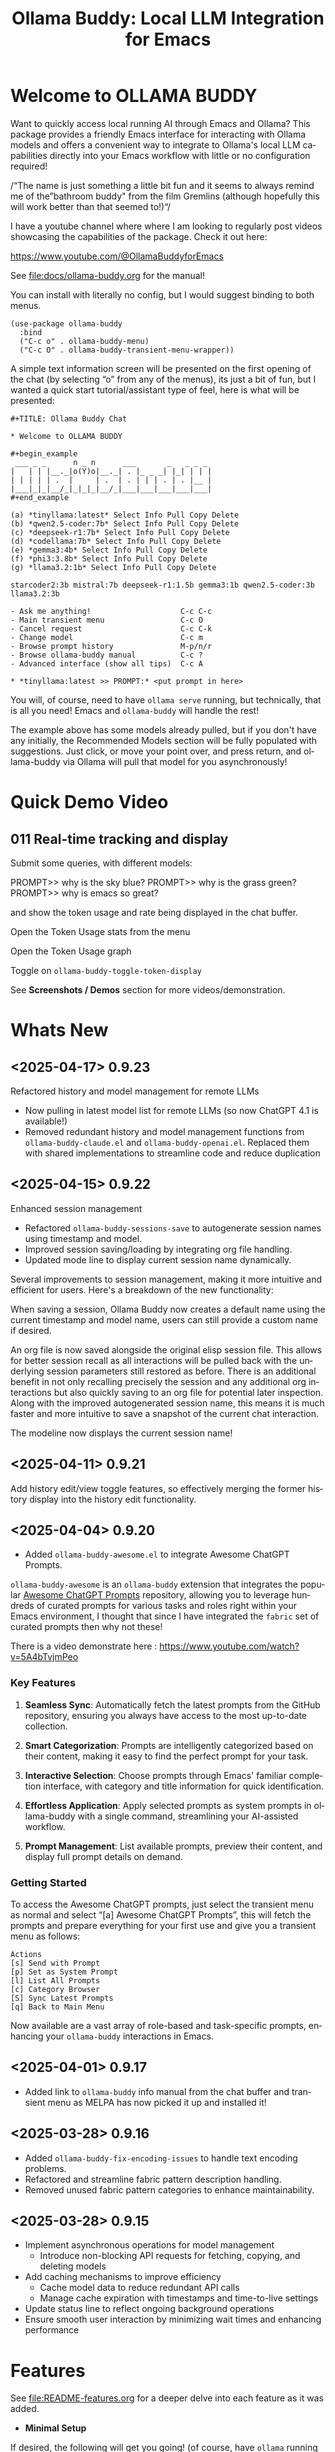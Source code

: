 #+title: Ollama Buddy: Local LLM Integration for Emacs
#+author: James Dyer
#+email: captainflasmr@gmail.com
#+language: en
#+options: ':t toc:nil author:nil email:nil num:nil title:nil
#+todo: TODO DOING | DONE
#+startup: showall

#+attr_org: :width 300px
#+attr_html: :width 50%
[[file:img/ollama-buddy-youtube-banner.jpg]]

* Welcome to OLLAMA BUDDY

Want to quickly access local running AI through Emacs and Ollama? This package provides a friendly Emacs interface for interacting with Ollama models and offers a convenient way to integrate to Ollama's local LLM capabilities directly into your Emacs workflow with little or no configuration required!

/"The name is just something a little bit fun and it seems to always remind me of the "bathroom buddy" from the film Gremlins (although hopefully this will work better than that seemed to!)"/

I have a youtube channel where where I am looking to regularly post videos showcasing the capabilities of the package. Check it out here:

https://www.youtube.com/@OllamaBuddyforEmacs

See [[file:docs/ollama-buddy.org]] for the manual!

You can install with literally no config, but I would suggest binding to both menus.

  #+begin_src elisp
   (use-package ollama-buddy
     :bind
     ("C-c o" . ollama-buddy-menu)
     ("C-c O" . ollama-buddy-transient-menu-wrapper))
  #+end_src

A simple text information screen will be presented on the first opening of the chat (by selecting "o" from any of the menus), its just a bit of fun, but I wanted a quick start tutorial/assistant type of feel, here is what will be presented:

#+begin_src
,#+TITLE: Ollama Buddy Chat

,* Welcome to OLLAMA BUDDY

,#+begin_example
 ___ _ _      n _ n      ___       _   _ _ _
|   | | |__._|o(Y)o|__._| . |_ _ _| |_| | | |
| | | | | .  |     | .  | . | | | . | . |__ |
|___|_|_|__/_|_|_|_|__/_|___|___|___|___|___|
,#+end_example

(a) *tinyllama:latest* Select Info Pull Copy Delete
(b) *qwen2.5-coder:7b* Select Info Pull Copy Delete
(c) *deepseek-r1:7b* Select Info Pull Copy Delete
(d) *codellama:7b* Select Info Pull Copy Delete
(e) *gemma3:4b* Select Info Pull Copy Delete
(f) *phi3:3.8b* Select Info Pull Copy Delete
(g) *llama3.2:1b* Select Info Pull Copy Delete

starcoder2:3b mistral:7b deepseek-r1:1.5b gemma3:1b qwen2.5-coder:3b llama3.2:3b

- Ask me anything!                    C-c C-c
- Main transient menu                 C-c O
- Cancel request                      C-c C-k
- Change model                        C-c m
- Browse prompt history               M-p/n/r
- Browse ollama-buddy manual          C-c ?
- Advanced interface (show all tips)  C-c A

,* *tinyllama:latest >> PROMPT:* <put prompt in here>
#+end_src

You will, of course, need to have =ollama serve= running, but technically, that is all you need! Emacs and =ollama-buddy= will handle the rest!

The example above has some models already pulled, but if you don't have any initially, the Recommended Models section will be fully populated with suggestions. Just click, or move your point over, and press return, and ollama-buddy via Ollama will pull that model for you asynchronously!

* Quick Demo Video

** 011 Real-time tracking and display

Submit some queries, with different models:

PROMPT>> why is the sky blue?
PROMPT>> why is the grass green?
PROMPT>> why is emacs so great?

and show the token usage and rate being displayed in the chat buffer.

Open the Token Usage stats from the menu

Open the Token Usage graph

Toggle on =ollama-buddy-toggle-token-display=

#+attr_org: :width 300px
#+attr_html: :width 100%
[[file:img/ollama-buddy-screen-recording_011.gif]]

See *Screenshots / Demos* section for more videos/demonstration.

* Whats New

** <2025-04-17> *0.9.23*

Refactored history and model management for remote LLMs

- Now pulling in latest model list for remote LLMs (so now ChatGPT 4.1 is available!)
- Removed redundant history and model management functions from =ollama-buddy-claude.el= and =ollama-buddy-openai.el=. Replaced them with shared implementations to streamline code and reduce duplication

** <2025-04-15> *0.9.22*

Enhanced session management

- Refactored =ollama-buddy-sessions-save= to autogenerate session names using timestamp and model.
- Improved session saving/loading by integrating org file handling.
- Updated mode line to display current session name dynamically.

Several improvements to session management, making it more intuitive and efficient for users. Here's a breakdown of the new functionality:

When saving a session, Ollama Buddy now creates a default name using the current timestamp and model name, users can still provide a custom name if desired.

An org file is now saved alongside the original elisp session file. This allows for better session recall as all interactions will be pulled back with the underlying session parameters still restored as before. There is an additional benefit in not only recalling precisely the session and any additional org interactions but also quickly saving to an org file for potential later inspection. Along with the improved autogenerated session name, this means it is much faster and more intuitive to save a snapshot of the current chat interaction.

The modeline now displays the current session name!

** <2025-04-11> *0.9.21*

Add history edit/view toggle features, so effectively merging the former history display into the history edit functionality.

** <2025-04-04> *0.9.20*

- Added =ollama-buddy-awesome.el= to integrate Awesome ChatGPT Prompts.

=ollama-buddy-awesome= is an =ollama-buddy= extension that integrates the popular [[https://github.com/f/awesome-chatgpt-prompts][Awesome ChatGPT Prompts]] repository, allowing you to leverage hundreds of curated prompts for various tasks and roles right within your Emacs environment, I thought that since I have integrated the =fabric= set of curated prompts then why not these!

There is a video demonstrate here : https://www.youtube.com/watch?v=5A4bTvjmPeo

*** Key Features

1. *Seamless Sync*: Automatically fetch the latest prompts from the GitHub repository, ensuring you always have access to the most up-to-date collection.

2. *Smart Categorization*: Prompts are intelligently categorized based on their content, making it easy to find the perfect prompt for your task.

3. *Interactive Selection*: Choose prompts through Emacs' familiar completion interface, with category and title information for quick identification.

4. *Effortless Application*: Apply selected prompts as system prompts in ollama-buddy with a single command, streamlining your AI-assisted workflow.

5. *Prompt Management*: List available prompts, preview their content, and display full prompt details on demand.

*** Getting Started

To access the Awesome ChatGPT prompts, just select the transient menu as normal and select "[a] Awesome ChatGPT Prompts", this will fetch the prompts and prepare everything for your first use and give you a transient menu as follows:

#+begin_example
Actions
[s] Send with Prompt
[p] Set as System Prompt
[l] List All Prompts
[c] Category Browser
[S] Sync Latest Prompts
[q] Back to Main Menu
#+end_example

Now available are a vast array of role-based and task-specific prompts, enhancing your =ollama-buddy= interactions in Emacs.

** <2025-04-01> *0.9.17*

- Added link to =ollama-buddy= info manual from the chat buffer and transient menu as MELPA has now picked it up and installed it!

** <2025-03-28> *0.9.16*

- Added =ollama-buddy-fix-encoding-issues= to handle text encoding problems.
- Refactored and streamline fabric pattern description handling.
- Removed unused fabric pattern categories to enhance maintainability.

** <2025-03-28> *0.9.15*

- Implement asynchronous operations for model management
  - Introduce non-blocking API requests for fetching, copying, and deleting models
- Add caching mechanisms to improve efficiency
  - Cache model data to reduce redundant API calls
  - Manage cache expiration with timestamps and time-to-live settings
- Update status line to reflect ongoing background operations
- Ensure smooth user interaction by minimizing wait times and enhancing performance

* Features

See [[file:README-features.org]] for a deeper delve into each feature as it was added.

- *Minimal Setup*
  
If desired, the following will get you going! (of course, have =ollama= running with some models loaded).
    
  #+begin_src elisp
   (use-package ollama-buddy
     :ensure t
     :bind
     ("C-c o" . ollama-buddy-menu)
     ("C-c O" . ollama-buddy-transient-menu-wrapper))
  #+end_src

- *Interactive Command Menu*
  
  - Quick-access menu with single-key commands (=M-x ollama-buddy-menu=)
  - Quickly define your own menu using =defcustom= with dynamic adaptable menu
  - Menu Presets easily definable in text files
  - Quickly switch between LLM models with no configuration required
  - Send text from any Emacs buffer
  - Each model is uniquely colored to enhance visual feedback
  - Switch between basic and advanced interface levels (=C-c A=)

- *Role and Session Management*

  - Create, switch, save and manage role-specific command menu configurations
  - Create, switch, save and manage sessions to provide chat/model based context
  - Prompt history/context with the ability to clear, turn on and off and save as part of a session file
  - Edit conversation history with intuitive keybindings

- *Smart Model Management*
  
  - Models can be assigned to individual menu commands
  - Intelligent model fallback
  - Real-time model availability monitoring
  - Easy model switching during sessions

- *Parameter Control*

  - Comprehensive parameter management for all Ollama API options
  - Temperature control for adjusting AI creativity
  - Command-specific parameter customization for optimized interactions
  - Visual parameter interface showing active and modified values

- *System Prompt Support*

  - Set persistent system prompts for guiding AI responses
  - Command-specific system prompts for tailored interactions
  - Visual indicators for active system prompts

- *AI Operations*
  
  - Code refactoring with context awareness
  - Automatic git commit message generation
  - Code explanation and documentation
  - Text operations (proofreading, conciseness, dictionary lookups)
  - Custom prompt support for flexibility

- *Conversation Tools*

  - Conversation history tracking and navigation
  - Real-time token usage tracking and statistics
  - Multi-model comparison (send prompts to multiple models)
  - Markdown to Org conversion for better formatting
  - Export conversations in various formats

- *Lightweight*
  
  - Single package file
  - A minified version =ollama-buddy-mini= (200 lines) is available
  - No external dependencies (curl not used)

* Transient Menu

Ollama Buddy now includes a transient-based menu system to improve usability and streamline interactions. Yes, I originally stated that I would never do it, but I think it compliments my crafted simple textual menu and the fact that I have now defaulted the main chat interface to a simple menu.

This can give the user more options for configuration, they can use the chat in advanced mode where the keybindings are presented in situ, or a more minimal basic setup where the transient menu can be activated.  For my use-package definition I current have the following set up, with the two styles of menus sitting alongside each other :

  #+begin_src elisp
  :bind
  ("C-c o" . ollama-buddy-menu)
  ("C-c O" . ollama-buddy-transient-menu)
  #+end_src

The new menu provides an organized interface for accessing the assistant’s core functions, including chat, model management, roles, and Fabric patterns. This post provides an overview of the features available in the Ollama Buddy transient menus.

Yes that's right also =fabric= patterns!, I have decided to add in auto syncing of the patterns directory in https://github.com/danielmiessler/fabric

Simply I pull the patterns directory which contain prompt guidance for a range of different topics and then push them through a completing read to set the =ollama-buddy= system prompt, so a special set of curated prompts can now be applied right in the =ollama-buddy= chat!

Anyways, here is a description of the transient menu system.

** What is the Transient Menu?

The transient menu in Ollama Buddy leverages Emacs' =transient.el= package (the same technology behind Magit's popular interface) to create a hierarchical, discoverable menu system. This approach transforms the user experience from memorizing numerous keybindings to navigating through logical groups of commands with clear descriptions.

** Accessing the Menu

The main transient menu can be accessed with the keybinding =C-c O= when in an Ollama Buddy chat buffer. You can also call it via =M-x ollama-buddy-transient-menu= from anywhere in Emacs.

** What the Menu Looks Like

When called, the main transient menu appears at the bottom of your Emacs frame, organized into logical sections with descriptive prefixes. Here's what you'll see:

#+begin_src 
|o(Y)o| Ollama Buddy
[Chat]             [Prompts]            [Model]               [Roles & Patterns]
o  Open Chat       l  Send Region       W  Manage Models      R  Switch Roles
O  Commands        s  Set System Prompt m  Switch Model       E  Create New Role
RET Send Prompt    C-s Show System      v  View Model Status  D  Open Roles Directory
h  Help/Menu       r  Reset System      i  Show Model Info    f  Fabric Patterns
k  Kill/Cancel     b  Ollama Buddy Menu M  Multishot          t  OpenAI Integration
x  Toggle Streaming

[Display Options]          [History]              [Sessions]             [Parameters]
A  Toggle Interface Level  H  Toggle History      N  New Session         P  Edit Parameter
B  Toggle Debug Mode       X  Clear History       L  Load Session        G  Display Parameters
T  Toggle Token Display    J  Edit History        S  Save Session        I  Parameter Help
u  Token Stats                                    Q  List Sessions       K  Reset Parameters
U  Token Usage Graph                              Z  Delete Session      F  Toggle Params in Header
C-o Toggle Markdown->Org                                                 p  Parameter Profiles
c  Toggle Model Colors                                                   
#+end_src

This visual layout makes it easy to discover and access the full range of Ollama Buddy's functionality. Let's explore each section in detail.

** Menu Sections Explained

*** Chat Section

This section contains the core interaction commands:

- *Open Chat (o)*: Opens the Ollama Buddy chat buffer
- *Commands (O)*: Opens a submenu with specialized commands
- *Send Prompt (RET)*: Sends the current prompt to the model
- *Help/Menu (h)*: Displays the help assistant with usage tips
- *Kill/Cancel Request (k)*: Cancels the current ongoing request
- *Toggle Streaming (x)*: Toggle streaming on and off only for ollama models

*** Prompts Section

These commands help you manage and send prompts:

- *Send Region (l)*: Sends the selected region as a prompt
- *Set System Prompt (s)*: Sets the current prompt as a system prompt
- *Show System Prompt (C-s)*: Displays the current system prompt
- *Reset System Prompt (r)*: Resets the system prompt to default
- *Ollama Buddy Menu (b)*: Opens the classic custom menu interface

*** Model Section

Commands for model management:

- *Manage Models*: Info, Pull, Copy, Delete for each model, plus Import GGUF Model and Pull any model from ollama library
- *Switch Model (m)*: Changes the active LLM
- *View Model Status (v)*: Shows status of all available models
- *Show Model Info (i)*: Displays detailed information about the current model
- *Multishot (M)*: Sends the same prompt to multiple models

*** Roles & Patterns Section

These commands help manage roles and use fabric patterns:

- *Switch Roles (R)*: Switch to a different predefined role
- *Create New Role (E)*: Create a new role interactively
- *Open Roles Directory (D)*: Open the directory containing role definitions
- *Fabric Patterns (f)*: Opens the submenu for Fabric patterns
- *OpenAI Integration (t)*: Opens menu specifically for OpenAI/ChatGPT

When you select the Fabric Patterns option, you'll see a submenu like this:

#+begin_src 
Fabric Patterns (42 available, last synced: 2025-03-18 14:30)
[Actions]             [Sync]              [Categories]          [Navigation]
s  Send with Pattern  S  Sync Latest      u  Universal Patterns q  Back to Main Menu
p  Set as System      P  Populate Cache   c  Code Patterns
l  List All Patterns  I  Initial Setup    w  Writing Patterns
v  View Pattern Details                   a  Analysis Patterns
#+end_src

*** Display Options Section

Commands to customize the display:

- *Toggle Interface Level (A)*: Switch between basic and advanced interfaces
- *Toggle Debug Mode (B)*: Enable/disable JSON debug information
- *Toggle Token Display (T)*: Show/hide token usage statistics
- *Display Token Stats (U)*: Show detailed token usage information
- *Toggle Markdown->Org (C-o)*: Enable/disable conversion to Org format
- *Toggle Model Colors (c)*: Enable/disable model-specific colors
- *Token Usage Graph (g)*: Display a visual graph of token usage

*** History Section

Commands for managing conversation history:

- *Toggle History (H)*: Enable/disable conversation history
- *Clear History (X)*: Clear the current history
- *Edit History (J)*: Edit the history in a buffer

*** Sessions Section

Commands for session management:

- *New Session (N)*: Start a new session
- *Load Session (L)*: Load a saved session
- *Save Session (S)*: Save the current session
- *List Sessions (Q)*: List all available sessions
- *Delete Session (Z)*: Delete a saved session

*** Parameters Section

Commands for managing model parameters:

- *Edit Parameter (P)*: Opens a submenu to edit specific parameters
- *Display Parameters (G)*: Show current parameter settings
- *Parameter Help (I)*: Display help information about parameters
- *Reset Parameters (K)*: Reset parameters to defaults
- *Toggle Params in Header (F)*: Show/hide parameters in header
- *Parameter Profiles (p)*: Opens the parameter profiles submenu

When you select the Edit Parameter option, you'll see a comprehensive submenu of all available parameters:

#+begin_src 
Parameters
[Generation]                [More Generation]          [Mirostat]
t  Temperature              f  Frequency Penalty       M  Mirostat Mode
k  Top K                    s  Presence Penalty        T  Mirostat Tau
p  Top P                    n  Repeat Last N           E  Mirostat Eta
m  Min P                    x  Stop Sequences
y  Typical P                l  Penalize Newline
r  Repeat Penalty

[Resource]                  [More Resource]            [Memory]
c  Num Ctx                  P  Num Predict             m  Use MMAP
b  Num Batch                S  Seed                    L  Use MLOCK
g  Num GPU                  N  NUMA                    C  Num Thread
G  Main GPU                 V  Low VRAM
K  Num Keep                 o  Vocab Only

[Profiles]                  [Actions]
d  Default Profile          D  Display All
a  Creative Profile         R  Reset All
e  Precise Profile          H  Help
A  All Profiles             F  Toggle Display in Header
                            q  Back to Main Menu
#+end_src

** Parameter Profiles

Ollama Buddy includes predefined parameter profiles that can be applied with a single command. When you select "Parameter Profiles" from the main menu, you'll see:

#+begin_src 
Parameter Profiles
Current modified parameters: temperature, top_k, top_p
[Available Profiles]
d  Default
c  Creative
p  Precise

[Actions]
q  Back to Main Menu
#+end_src

** Commands Submenu

The Commands submenu provides quick access to specialized operations:

#+begin_src 
Ollama Buddy Commands
[Code Operations]       [Language Operations]    [Pattern-based]         [Custom]
r  Refactor Code        l  Dictionary Lookup     f  Fabric Patterns      C  Custom Prompt
d  Describe Code        s  Synonym Lookup        u  Universal Patterns   m  Minibuffer Prompt
g  Git Commit Message   p  Proofread Text        c  Code Patterns

[Actions]
q  Back to Main Menu
#+end_src

** Direct Keybindings

For experienced users who prefer direct keybindings, all transient menu functions can also be accessed through keybindings with the prefix of your choice (or =C-c O= when in the chat minibuffer) followed by the key shown in the menu. For example:

- =C-c O s= - Set system prompt
- =C-c O m= - Switch model
- =C-c O P= - Open parameter menu

** Customization

The transient menu can be customized by modifying the =transient-define-prefix= definitions in the package. You can add, remove, or rearrange commands to suit your workflow.

* Screenshots / Demos

Note that all the demos are in real time.

** youtube

Also these videos will all be uploaded to a youtube channel:

https://www.youtube.com/@OllamaBuddyforEmacs

*** description

Demonstrating the Emacs package ollama-buddy, providing a convenient way to integrate Ollama's local LLM capabilities.

https://melpa.org/#/ollama-buddy
https://github.com/captainflasmr/ollama-buddy

#emacs #ollama

** 001 First Steps

- Starting with model : llama3.2:1b
- Show menu activation C-c o =ollama-buddy-menu=
- [o] Open chat buffer
- PROMPT:: why is the sky blue?
- C-c C-c to send from chat buffer
- From this demo README file, select the following text and send to chat buffer:
  What is the capital of France?

#+attr_org: :width 300px
#+attr_html: :width 100%
[[file:img/ollama-buddy-screen-recording_001.gif]]

** 002 Swap Models

- C-c m to swap to differing models from chat buffer
- Select models from the intro message
- Swap models from the transient menu
- PROMPT:: how many fingers do I have?

#+attr_org: :width 300px
#+attr_html: :width 100%
[[file:img/ollama-buddy-screen-recording_002.gif]]

** 003 From Other Buffers

the quick brown fox jumps over the lazy dog
- Select individual words for dictionary menu items
- Select whole sentence and convert to uppercase

#+attr_org: :width 300px
#+attr_html: :width 100%
[[file:img/ollama-buddy-screen-recording_003.gif]]

** 004 Coding - Writing a Hello World! program with increasingly advanced models

- PROMPT:: can you write a hello world program in Ada?
- switch models to the following and check differing output:
  - tinyllama:latest
  - qwen2.5-coder:3b
  - qwen2.5-coder:7b

#+attr_org: :width 300px
#+attr_html: :width 100%
[[file:img/ollama-buddy-screen-recording_004.gif]]

** 005 006 Roald Dahl to Buffy! using a custom menu - just for fun!

In fairy-tales, witches always wear silly black hats and black coats, and they ride on broomsticks. But this is not a fairy-tale. This is about REAL WITCHES.

Lets change roles into a Buffy preset and have some fun!

- *Cordelia burn*

#+attr_org: :width 300px
#+attr_html: :width 100%
[[file:img/ollama-buddy-screen-recording_005.gif]]

- *Giles... yawn!*

#+attr_org: :width 300px
#+attr_html: :width 100%
[[file:img/ollama-buddy-screen-recording_006.gif]]

** 007 Multishot

- PROMPT:: how many fingers do I have?
- send to multiple models, any difference in output?
- Also they are now available in the equivalent letter named registers, so lets pull those registers!

#+attr_org: :width 300px
#+attr_html: :width 100%
[[file:img/ollama-buddy-screen-recording_007.gif]]  

** 008 Role Switching

Show the changing of roles and how they affect the menu and hence the commands available.

#+attr_org: :width 300px
#+attr_html: :width 100%
[[file:img/ollama-buddy-screen-recording_008.gif]]  

** 009 Prompt History

Enter a few queries to test the system, then navigate back through your previous inputs, switch models, and resubmit to compare results.

#+attr_org: :width 300px
#+attr_html: :width 100%
[[file:img/ollama-buddy-screen-recording_009.gif]]  

** 012 Sessions/History and recall

- Ask:
What is the capital of France?
and of Italy?
- Turn off history
and of Germany?
- Turn on history
and of Germany?
- Save Session
- Restart Emacs
- Load Session
and of Sweden?

#+attr_org: :width 300px
#+attr_html: :width 100%
[[file:img/ollama-buddy-screen-recording_012.gif]]

** 015 System prompt support

Set the system message to:
You must always respond in a single sentence.
Now ask the following:
Tell me why Emacs is so great!
Tell me about black holes
clear the system message and ask again, the reponses should now be more verbose!!

#+attr_org: :width 300px
#+attr_html: :width 100%
[[file:img/ollama-buddy-screen-recording_015.gif]]

** Advanced parameter options

*** Get the same response each time using *seed*

Set the seed using edit parameters to 50
Send the same prompt and see the same response!!

* Installation

** Prerequisites

- [[https://ollama.ai/][Ollama]] installed and running locally
- Emacs 26.1 or later

** MELPA

#+begin_src emacs-lisp
   (use-package ollama-buddy
     :ensure t
     :bind
     ("C-c o" . ollama-buddy-menu)
     ("C-c O" . ollama-buddy-transient-menu-wrapper))
#+end_src

** Manual Installation

Clone this repository:

#+begin_src shell
git clone https://github.com/captainflasmr/ollama-buddy.git
#+end_src

*** init.el

With the option to add your own user keybinding for the =ollama-buddy-menu=

#+begin_src emacs-lisp
(add-to-list 'load-path "path/to/ollama-buddy")
(require 'ollama-buddy)
(global-set-key (kbd "C-c o") #'ollama-buddy-menu)
(global-set-key (kbd "C-c O") #'ollama-buddy-transient-menu-wrapper)
#+end_src

OR

#+begin_src elisp
 (use-package ollama-buddy
   :load-path "path/to/ollama-buddy"
   :bind
   ("C-c o" . ollama-buddy-menu)
   ("C-c O" . ollama-buddy-transient-menu-wrapper))
#+end_src

- Usage

1. Start your Ollama server locally with =ollama serve=
2. In Emacs, =M-x ollama-buddy-menu= or a user defined keybinding =C-c o= to open up the ollama buddy menu
3. Select [o] to open and jump to the chat buffer
4. Read the AI assistants greeting and off you go!

** Key Bindings in Chat Buffer

| Key             | Action                                  |
|-----------------+-----------------------------------------|
| C-c C-c         | Send prompt                             |
| C-c k           | Cancel request                          |
| C-c m           | Change model                            |
| C-c h           | Show help                               |
| C-c i           | Show model info                         |
| C-c U           | Show token statistics                   |
| C-c U           | Show token graph                        |
| C-c C-s         | Show system prompt                      |
| C-u C-c C-c     | Set system prompt                       |
| C-u C-u C-c C-c | Clear system prompt                     |
| M-p / M-n       | Browse prompt history                   |
| C-c n / C-c p   | Navigate between prompts                |
| C-c N           | New session                             |
| C-c L           | Load session                            |
| C-c S           | Save session                            |
| C-c Y           | List sessions                           |
| C-c W           | Delete session                          |
| C-c H           | Toggle history                          |
| C-c X           | Clear history                           |
| C-c E           | Edit history                            |
| C-c l           | Prompt to multiple models               |
| C-c P           | Edit parameters                         |
| C-c G           | Show parameters                         |
| C-c I           | Show parameter help                     |
| C-c K           | Reset parameters                        |
| C-c D           | Toggle JSON debug mode                  |
| C-c T           | Toggle token display                    |
| C-c Z           | Toggle parameters                       |
| C-c C-o         | Toggle Markdown/Org format              |
| C-c A           | Toggle interface level (basic/advanced) |

** Default Menu Items

The default menu offers the following menu items:

| Key | Action                      | Description                 |
|-----+-----------------------------+-----------------------------|
| o   | Open chat buffer            | Open chat buffer            |
| m   | Swap model                  | Swap model                  |
| v   | View model status           | View model status           |
| l   | Send region                 | Send region                 |
| R   | Switch roles                | Switch roles                |
| N   | Create new role             | Create new role             |
| D   | Open roles directory        | Open roles directory        |
| r   | Refactor code               | Refactor code               |
| g   | Git commit message          | Git commit message          |
| c   | Describe code               | Describe code               |
| d   | Dictionary Lookup           | Dictionary Lookup           |
| n   | Word synonym                | Word synonym                |
| p   | Proofread text              | Proofread text              |
| e   | Custom prompt               | Custom prompt               |
| i   | Minibuffer Prompt           | Minibuffer Prompt           |
| K   | Delete session              | Delete session              |
| q   | Quit                        | Quit                        |

* Core Features in Detail

** Chat Interface

The ollama-buddy chat buffer is powered by =org-mode=, providing enhanced readability and structure. Conversations automatically format user prompts and AI responses with org-mode headings, making them easier to navigate and utilize.

Benefits include:
- Outlining and heading navigation
- Org export capabilities
- Source code fontification

Toggle Markdown to Org conversion with =C-c C-o=.

** Interface Levels

You can choose between two interface levels depending on your preference:

- *Basic Interface*: Shows minimal commands for new users
- *Advanced Interface*: Shows all available commands and features

Set your preferred interface level:

#+begin_src elisp
(setq ollama-buddy-interface-level 'basic)  ; or 'advanced
#+end_src

By default, the menu is set to Basic. Switch between levels during your session with =C-c A=.

** Conversation History

Ollama Buddy maintains context between your interactions by:

- Tracking conversation history between prompts and responses
- Sending previous messages to Ollama for improved contextual responses
- Displaying a history counter in the status line showing conversation length
- Providing configurable history length limits to control memory usage

Control this feature with:

#+begin_src elisp
;; Enable/disable conversation history (default: t)
(setq ollama-buddy-history-enabled t)

;; Set maximum conversation pairs to remember (default: 10)
(setq ollama-buddy-max-history-length 10)

;; Show/hide the history counter in the header line (default: t)
(setq ollama-buddy-show-history-indicator t)
#+end_src

History-related commands:
- =C-c H=: Toggle history tracking on/off
- =C-c X=: Clear the current conversation history
- =C-c E=: Edit conversation history (universal argument to edit specific model)

** Parameter Management

Comprehensive parameter management gives you complete control over your Ollama model's behavior through API options:

- *All Parameters* - Set any custom option for the Ollama LLM at runtime
- *Smart Parameter Management*: Only modified parameters are sent to Ollama, preserving defaults
- *Visual Parameter Interface*: Clear display showing which parameters are active with highlighting

Access parameter management through keyboard shortcuts:
- =C-c P= - Edit a parameter
- =C-c G= - Display current parameters
- =C-c I= - Show parameter help
- =C-c K= - Reset parameters to defaults

** Command-Specific Parameters

You can define specific parameter sets for each command in the menu, enabling optimization for particular use cases:

#+begin_src elisp
;; Update properties and parameters at once
(ollama-buddy-update-command-with-params 'describe-code
 :model "codellama:latest"
 :parameters '((temperature . 0.3) (top_p . 0.8)))
#+end_src

This feature is particularly useful for:
1. *Code-related tasks*: Lower temperature for more deterministic code generation
2. *Creative writing*: Higher temperature for more varied and creative outputs
3. *Technical explanations*: Balanced settings for clear, accurate explanations
4. *Summarization tasks*: Custom parameters to control verbosity and focus

** System Prompt Support

Ollama Buddy supports system prompts, allowing you to set and manage system-level instructions for your AI interactions:

- *Set a system prompt*: Use =C-u C-c C-c= to designate any user prompt as a system prompt
- *Clear system prompt*: Use =C-u C-u C-c C-c= to clear the system prompt
- *View system prompt*: Use =C-c C-s= to display the current system prompt

System prompts remain active across user queries, providing better control over conversation context. The status bar displays an "S" indicator when a system prompt is active.

You can also define system prompts per command:

#+begin_src elisp
(ollama-buddy-update-menu-entry
 'refactor-code
 :model "qwen2.5-coder:7b"
 :system "You are an expert software engineer who improves code and only mainly using the principles exhibited by Ada")
#+end_src

** Token Usage Tracking

Real-time token tracking helps you monitor usage and performance:

- Track token counts, rates, and usage history
- Display token usage statistics (=C-c t= or menu option)
- Toggle token stats display after responses
- Real-time updates via timer

** Multi-model Comparison

With the multishot mode, you can send a prompt to multiple models in sequence and compare their responses:

- Models are assigned letters for quick selection (e.g., =(a) mistral=, =(b) gemini=)
- Use =C-c l= to initiate a multishot sequence
- Responses are stored in registers named after the assigned letters
- Status updates track progress during multishot execution

To use multishot mode:
1. =C-c l= to start a multishot session
2. Type a sequence of model letters (e.g., =abc= to use models a, b, and c)
3. The selected models process the prompt one by one
4. Responses are saved to registers for later recall

** Role-Based Presets

Roles in Ollama Buddy are essentially profiles tailored to specific tasks:

- Store custom roles in =ollama-buddy-roles-directory= (default: =~/.emacs.d/ollama-buddy-presets/=)
- Switch between roles with =M-x ollama-buddy-roles-switch-role= or menu option =R=
- Create custom roles with =M-x ollama-buddy-role-creator-create-new-role= or menu option =N=
- Open role directory with =M-x ollama-buddy-roles-open-directory= or menu option =D=

Preconfigured presets available:
- ollama-buddy--preset__buffy.el
- ollama-buddy--preset__default.el
- ollama-buddy--preset__emacs.el
- ollama-buddy--preset__developer.el
- ollama-buddy--preset__janeway.el
- ollama-buddy--preset__translator.el
- ollama-buddy--preset__writer.el

** Session Management

Session management allows you to save conversations and restore them with relevant context:

- *Save session* with =ollama-buddy-sessions-save= or =C-c S=
- *Load session* with =ollama-buddy-sessions-load= or =C-c L=
- *List sessions* with =ollama-buddy-sessions-list= or =C-c Y=
- *Delete session* with =ollama-buddy-sessions-delete= or =C-c K=
- *New session* with =ollama-buddy-sessions-new= or =C-c E=

Sessions preserve model-specific chat history to prevent context contamination across different models.

** Prompt History Support

Prompts are integrated into the Emacs history mechanism and persist across sessions:

- Use =M-p= to navigate prompt history in the chat buffer
- Use =M-p= / =M-n= within the minibuffer to insert previous prompts

* Customization

** Basic Customization

#+begin_src elisp
(use-package ollama-buddy
  :bind
  ("C-c o" . ollama-buddy-menu)
  ("C-c O" . ollama-buddy-transient-menu-wrapper)
  :custom
  ;; Set default model
  (ollama-buddy-default-model "llama3:latest")
  ;; Set interface level (basic or advanced)
  (ollama-buddy-interface-level 'advanced)
  ;; Enable model colors
  (ollama-buddy-enable-model-colors t)
  ;; Set menu columns
  (ollama-buddy-menu-columns 3))
#+end_src

** Remote Ollama Server

#+begin_src elisp
(use-package ollama-buddy
  :bind
  ("C-c o" . ollama-buddy-menu)
  ("C-c O" . ollama-buddy-transient-menu-wrapper)
  :custom
  (ollama-buddy-host "http://<remote-server>")
  (ollama-buddy-port 11400))
#+end_src

** Command-Specific Models

#+begin_src elisp
(use-package ollama-buddy
  :bind
  ("C-c o" . ollama-buddy-menu)
  ("C-c O" . ollama-buddy-transient-menu-wrapper)
  :config
  (ollama-buddy-add-model-to-menu-entry 'dictionary-lookup "tinyllama:latest")
  (ollama-buddy-add-model-to-menu-entry 'synonym "tinyllama:latest"))
#+end_src

** Command-Specific System Prompts

#+begin_src elisp
(use-package ollama-buddy
  :bind
  ("C-c o" . ollama-buddy-menu)
  ("C-c O" . ollama-buddy-transient-menu-wrapper)
  :config
  (ollama-buddy-update-menu-entry
   'refactor-code
   :model "qwen2.5-coder:7b"
   :system "You are an expert software engineer who improves code using Ada principles"))
#+end_src

** Variables

#+begin_src emacs-lisp :results table :colnames '("Custom variable" "Description") :exports results
  (let ((rows))
    (mapatoms
     (lambda (symbol)
       (when (and (string-match "^ollama-buddy-" (symbol-name symbol))
                  (not (string-match "--" (symbol-name symbol)))
                  (or (custom-variable-p symbol)
                      (boundp symbol)))
         (push `(,symbol
                 ,(car
                   (split-string
                    (or (get (indirect-variable symbol)
                             'variable-documentation)
                        (get symbol 'variable-documentation)
                        "")
                    "\n")))
               rows))))
    rows)
#+end_src

#+RESULTS:
| Custom variable                        | Description                                                                  |
|----------------------------------------+------------------------------------------------------------------------------|
| ollama-buddy-openai-show-loading       | Whether to show a loading indicator during API requests.                     |
| ollama-buddy-command-definitions       | Comprehensive command definitions for Ollama Buddy.                          |
| ollama-buddy-enable-model-colors       | Whether to show model colors.                                                |
| ollama-buddy-interface-level           | Level of interface complexity to display.                                    |
| ollama-buddy-show-params-in-header     | Whether to show modified parameters in the header line.                      |
| ollama-buddy-debug-mode                | When non-nil, show raw JSON messages in a debug buffer.                      |
| ollama-buddy-auto-save-session-name    | Name to use for auto-saved sessions.                                         |
| ollama-buddy-mode                      | Non-nil if Ollama-Buddy mode is enabled.                                     |
| ollama-buddy-sessions-directory        | Directory containing ollama-buddy session files.                             |
| ollama-buddy-menu-columns              | Number of columns to display in the Ollama Buddy menu.                       |
| ollama-buddy-fabric-pattern-categories | List of pattern categories to focus on when listing patterns.                |
| ollama-buddy-status-update-interval    | Interval in seconds to update the status line with background operations.    |
| ollama-buddy-fabric-update-on-startup  | Whether to automatically update patterns when Emacs starts.                  |
| ollama-buddy-available-models          | List of available models to pull from Ollama Hub.                            |
| ollama-buddy-claude-max-tokens         | Maximum number of tokens to generate in the response.                        |
| ollama-buddy-openai-models             | List of available OpenAI models.                                             |
| ollama-buddy-openai-marker-prefix      | Prefix to indicate that a model is from OpenAI rather than Ollama.           |
| ollama-buddy-history-enabled           | Whether to use conversation history in Ollama requests.                      |
| ollama-buddy-claude-marker-prefix      | Prefix used to identify Claude models in the model list.                     |
| ollama-buddy-roles-directory           | Directory containing ollama-buddy role preset files.                         |
| ollama-buddy-fabric-local-dir          | Local directory where Fabric patterns will be stored.                        |
| ollama-buddy-show-history-indicator    | Whether to show the history indicator in the header line.                    |
| ollama-buddy-mode-map                  | Keymap for ollama-buddy mode.                                                |
| ollama-buddy-claude-models             | List of available Claude models.                                             |
| ollama-buddy-fabric-patterns-subdir    | Subdirectory within the Fabric repo containing the patterns.                 |
| ollama-buddy-openai-api-endpoint       | Endpoint for OpenAI chat completions API.                                    |
| ollama-buddy-params-active             | Currently active values for Ollama API parameters.                           |
| ollama-buddy-openai-default-model      | Default OpenAI model to use.                                                 |
| ollama-buddy-claude-default-model      | Default Claude model to use.                                                 |
| ollama-buddy-claude-show-loading       | Whether to show a loading indicator during API requests.                     |
| ollama-buddy-params-modified           | Set of parameters that have been explicitly modified by the user.            |
| ollama-buddy-host                      | Host where Ollama server is running.                                         |
| ollama-buddy-auto-save-session         | Whether to automatically save session on exit.                               |
| ollama-buddy-streaming-enabled         | Whether to use streaming mode for responses.                                 |
| ollama-buddy-max-history-length        | Maximum number of message pairs to keep in conversation history.             |
| ollama-buddy-default-model             | Default Ollama model to use.                                                 |
| ollama-buddy-claude-temperature        | Temperature setting for Claude requests (0.0-1.0).                           |
| ollama-buddy-display-token-stats       | Whether to display token usage statistics in responses.                      |
| ollama-buddy-claude-api-endpoint       | Endpoint for Anthropic Claude API.                                           |
| ollama-buddy-openai-max-tokens         | Maximum number of tokens to generate in the response.                        |
| ollama-buddy-claude-api-key            | API key for accessing Anthropic Claude services.                             |
| ollama-buddy-params-profiles           | Predefined parameter profiles for different usage scenarios.                 |
| ollama-buddy-params-defaults           | Default values for Ollama API parameters.                                    |
| ollama-buddy-port                      | Port where Ollama server is running.                                         |
| ollama-buddy-default-register          | Default register to store the current response when not in multishot mode.   |
| ollama-buddy-after-load-hook           |                                                                              |
| ollama-buddy-fabric-repo-url           | URL of the Fabric GitHub repository.                                         |
| ollama-buddy-connection-check-interval | Interval in seconds to check Ollama connection status.                       |
| ollama-buddy-modelfile-directory       | Directory for storing temporary Modelfiles.                                  |
| ollama-buddy-openai-temperature        | Temperature setting for OpenAI requests (0.0-2.0).                           |
| ollama-buddy-convert-markdown-to-org   | Whether to automatically convert markdown to `org-mode' format in responses. |
| ollama-buddy-mode-hook                 | Hook run after entering or leaving `ollama-buddy-mode'.                      |
| ollama-buddy-openai-api-key            | API key for accessing OpenAI services.                                       |

* Interactive functions

#+begfin_src emacs-lisp :results table :colnames '("Command" "Description") :exports results
  (let ((rows))
    (mapatoms
     (lambda (symbol)
       (when (and (string-match "^ollama-buddy-" (symbol-name symbol))
                  (not (string-match "--" (symbol-name symbol)))
                  (commandp symbol))  ;; Check if it's an interactive command
         (push `(,symbol
                 ,(car
                   (split-string
                    (or (documentation symbol)
                        "")
                    "\n")))
               rows))))
    rows)
#+end_src

#+RESULTS:
| Command                                   | Description                                                                            |
|-------------------------------------------+----------------------------------------------------------------------------------------|
| ollama-buddy-toggle-markdown-conversion   | Toggle automatic conversion of markdown to ‘org-mode’ format.                          |
| ollama-buddy-reset-system-prompt          | Reset the system prompt to default (none).                                             |
| ollama-buddy-mode                         | Minor mode for ollama-buddy keybindings.                                               |
| ollama-buddy-roles-switch-role            | Switch to a different ollama-buddy role.                                               |
| ollama-buddy-history-edit                 | Edit the conversation history in a buffer.                                             |
| ollama-buddy-previous-history             | Navigate to previous item in prompt history.                                           |
| ollama-buddy-toggle-params-in-header      | Toggle display of modified parameters in the header line.                              |
| ollama-buddy-toggle-token-display         | Toggle display of token statistics after each response.                                |
| ollama-buddy-show-raw-model-info          | Retrieve and display raw JSON information about the current default model.             |
| ollama-buddy-history-cancel               | Cancel editing the history.                                                            |
| ollama-buddy-sessions-load                | Load a saved conversation session.                                                     |
| ollama-buddy-sessions-list                | Display a list of saved sessions.                                                      |
| ollama-buddy-params-help                  | Display help for Ollama parameters.                                                    |
| ollama-buddy-sessions-new                 | Start a new session by clearing history and buffer.                                    |
| ollama-buddy-show-system-prompt           | Display the current system prompt in a buffer.                                         |
| ollama-buddy-params-edit                  | Edit a specific parameter PARAM interactively.                                         |
| ollama-buddy-toggle-debug-mode            | Toggle display of raw JSON messages in a debug buffer.                                 |
| ollama-buddy-toggle-model-colors          | Toggle the use of model-specific colors in ollama-buddy.                               |
| ollama-buddy-reset-all-prompts            | Reset both system prompt and suffix to default (none).                                 |
| ollama-buddy-toggle-history               | Toggle conversation history on/off.                                                    |
| ollama-buddy-display-token-stats          | Display token usage statistics.                                                        |
| ollama-buddy-role-creator-create-new-role | Create a new role interactively.                                                       |
| ollama-buddy-roles-open-directory         | Open the ollama-buddy roles directory in Dired.                                        |
| ollama-buddy-params-reset                 | Reset all parameters to default values and clear modification tracking.                |
| ollama-buddy-menu                         | Display Ollama Buddy menu.                                                             |
| ollama-buddy-display-history              | Display the conversation history in a buffer.                                          |
| ollama-buddy-history-edit-model           | Edit the conversation history for a specific MODEL.                                    |
| ollama-buddy-roles-create-directory       | Create the ollama-buddy roles directory if it doesn’t exist.                           |
| ollama-buddy-history-save-model           | Save the edited history for MODEL back to ollama-buddy--conversation-history-by-model. |
| ollama-buddy-reset-suffix                 | Reset the suffix to default (none).                                                    |
| ollama-buddy-show-model-status            | Display status of models referenced in command definitions with color coding.          |
| ollama-buddy-next-history                 | Navigate to next item in prompt history.                                               |
| ollama-buddy-clear-history                | Clear the conversation history.                                                        |
| ollama-buddy-sessions-delete              | Delete a saved session.                                                                |
| ollama-buddy-set-suffix                   | Set the current prompt as a suffix.                                                    |
| ollama-buddy-set-system-prompt            | Set the current prompt as a system prompt.                                             |
| ollama-buddy-history-save                 | Save the edited history back to ollama-buddy--conversation-history-by-model.           |
| ollama-buddy-toggle-interface-level       | Toggle between basic and advanced interface levels.                                    |
| ollama-buddy-params-display               | Display the current Ollama parameter settings.                                         |
| ollama-buddy-sessions-save                | Save the current conversation state to a session file.                                 |

* Customizing the Ollama Buddy Menu System

Ollama Buddy provides a flexible menu system that can be easily customized to match your workflow. The menu is built from =ollama-buddy-command-definitions=, which you can modify or extend in your Emacs configuration.

** Basic Structure

Each menu item is defined using a property list with these key attributes:

#+begin_src elisp
(command-name
 :key ?k              ; Character for menu selection
 :description "desc"  ; Menu item description
 :model "model-name"  ; Specific Ollama model (optional)
 :prompt "prompt"     ; System prompt (optional)
 :system "system"     ; System prompt (optional)
 :parameters ((param . value)) ; Command-specific parameters (optional)
 :action function)    ; Command implementation
#+end_src

** Examples

*** Adding New Commands

You can add new commands to =ollama-buddy-command-definitions= in your config:

#+begin_src elisp
;; Add a single new command
(add-to-list 'ollama-buddy-command-definitions
               '(pirate
                 :key ?i
                 :description "R Matey!"
                 :model "mistral:latest"
                 :prompt "Translate the following as if I was a pirate:"
                 :action (lambda () (ollama-buddy--send-with-command 'pirate))))

;; Incorporate into a use-package
(use-package ollama-buddy
  :load-path "path/to/ollama-buddy"
  :bind
  ("C-c o" . ollama-buddy-menu)
  ("C-c O" . ollama-buddy-transient-menu-wrapper)
  (add-to-list 'ollama-buddy-command-definitions
               '(pirate
                 :key ?i
                 :description "R Matey!"
                 :model "mistral:latest"
                 :prompt "Translate the following as if I was a pirate:"
                 :action (lambda () (ollama-buddy--send-with-command 'pirate))))
  :custom ollama-buddy-default-model "llama:latest")

;; Add multiple commands at once
(setq ollama-buddy-command-definitions
      (append ollama-buddy-command-definitions
              '((summarize
                 :key ?u
                 :description "Summarize text"
                 :model "tinyllama:latest"
                 :prompt "Provide a brief summary:"
                 :action (lambda () 
                          (ollama-buddy--send-with-command 'summarize)))
                (translate-spanish
                 :key ?t
                 :description "Translate to Spanish"
                 :model "mistral:latest"
                 :prompt "Translate this text to Spanish:"
                 :action (lambda () 
                          (ollama-buddy--send-with-command 'translate-spanish))))))
#+end_src

*** Creating a Minimal Setup

You can create a minimal configuration by defining only the commands you need:

#+begin_src elisp
;; Minimal setup with just essential commands
(setq ollama-buddy-command-definitions
      '((send-basic
         :key ?l
         :description "Send Basic Region"
         :action (lambda () (ollama-buddy--send-with-command 'send-basic)))

        (quick-define
         :key ?d
         :description "Define word"
         :model "tinyllama:latest"
         :prompt "Define this word:"
         :action (lambda () 
                  (ollama-buddy--send-with-command 'quick-define)))
        (quit
         :key ?q
         :description "Quit"
         :model nil
         :action (lambda () 
                  (message "Quit Ollama Shell menu.")))))
#+end_src

** Tips for Custom Commands

1. Choose unique keys for menu items
2. Match models to task complexity (small models for quick tasks)
3. Use clear, descriptive names

** Command Properties Reference

| Property     | Description                              | Required |
|--------------+------------------------------------------+----------|
| :key         | Single character for menu selection      | Yes      |
| :description | Menu item description                    | Yes      |
| :model       | Specific Ollama model to use             | No       |
| :prompt      | Static system prompt                     | No       |
| :system      | System-level instruction                 | No       |
| :parameters  | Command-specific parameters              | No       |
| :action      | Function implementing the command        | Yes      |

- Model Selection and Fallback Logic

** Overview

You can associate specific commands defined in the menu with an Ollama LLM to optimize performance for different tasks. For example, if speed is a priority over accuracy, such as when retrieving synonyms, you might use a lightweight model like TinyLlama or a 1B–3B model. On the other hand, for tasks that require higher precision, like code refactoring, a more capable model such as Qwen-Coder 7B can be assigned to the "refactor" command on the buddy menu system.

Since this package enables seamless model switching through Ollama, the buddy menu can present a list of commands, each linked to an appropriate model. All Ollama interactions share the same chat buffer, ensuring that menu selections remain consistent. Additionally, the status bar on the header line and the prompt itself indicate the currently active model.

Ollama Buddy also includes a model selection mechanism with a fallback system to ensure commands execute smoothly, even if the preferred model is unavailable.

** Command-Specific Models

Commands in =ollama-buddy-command-definitions= can specify preferred models using the =:model= property. This allows optimizing different commands for specific models:

#+begin_src elisp
(defcustom ollama-buddy-command-definitions
  '((refactor-code
     :key ?r
     :description "Refactor code"
     :model "qwen-coder:latest"
     :prompt "refactor the following code:")
    (git-commit
     :key ?g
     :description "Git commit message"
     :model "tinyllama:latest"
     :prompt "write a concise git commit message for the following:")
    (send-region
     :key ?l
     :description "Send region"
     :model "llama:latest"))
  ...)
#+end_src

When =:model= is =nil=, the command will use whatever model is currently set as =ollama-buddy-default-model=.

** Fallback Chain

When executing a command, the model selection follows this fallback chain:

1. Command-specific model (=:model= property)
2. Current model (=ollama-buddy-default-model=)
3. User selection from available models

** Configuration Options

*** Setting the Fallback Model

#+begin_src elisp
(setq ollama-buddy-default-model "llama:latest")
#+end_src

** User Interface Feedback

When a fallback occurs, Ollama Buddy provides clear feedback:

- The header line shows which model is being used
- If using a fallback model, an orange warning appears showing both the requested and actual model
- The model status can be viewed using the "View model status" command (v key)

* Connection monitoring

Good ollama connection status visibility is maintained either by default using basic coding logic or if monitoring is desired then configure as thus:

By default, strategic status checks should be enough to indicate a good consistent ollama running state.

* Interactive functions

All interactive functions available in ollama-buddy are listed in the original README.

* ollama API Support Tables

** Core API

| API Endpoint    | Method | Purpose                            | Supported? | will ollama-buddy support?        |
|-----------------+--------+------------------------------------+------------+-----------------------------------|
| =/api/chat=     | POST   | Send chat messages to a model      | Yes        |                                   |
| =/api/generate= | POST   | Generate text without chat context | No         | Probably not, as chat covers      |
| =/api/delete=   | DELETE | Deletes available models           | Yes        |                                   |
| =/api/tags=     | GET    | List available models              | Yes        |                                   |
| =/api/pull=     | POST   | Pull a model from Ollama library   | Yes        |                                   |
| =/api/push=     | POST   | Push a model to the Ollama library | No         | No                                |
| =/api/create=   | POST   | Create a model from a Modelfile    | Yes        |                                   |
| =/api/show=     | POST   | Show model information             | Yes        |                                   |
| =/api/ps=       | GET    | List running models                | Yes        |                                   |
| =/api/copy=     | POST   | Copy a model                       | Yes        |                                   |
| =/api/embed=    | POST   | Generate embeddings from text      | No         | Probably when I can figure it out |
| =/api/version=  | GET    | Get Ollama version                 | Yes        |                                   |
| Cancel requests | Custom | Terminate ongoing request          | Yes        |                                   |

** Core Params

| Parameter    | Supported | Notes                                            | will ollama-buddy support? |
|--------------+-----------+--------------------------------------------------+----------------------------|
| =model=      | Yes       | Can be specified per command or globally         |                            |
| =prompt=     | Yes       | Core feature with extensive prompt handling      |                            |
| =suffix=     | Yes/No    | Can be set with =ollama-buddy-set-suffix=        |                            |
| =images=     | No        |                                                  | Unlikely, this is Emacs!   |
| =format=     | No        |                                                  | Maybe                      |
| =options=    | Yes       | Full implementation of all model parameters      |                            |
| =system=     | Yes       | Can be set with =ollama-buddy-set-system-prompt= |                            |
| =template=   | No        |                                                  | Maybe                      |
| =stream=     | Yes       | Toggleable with =ollama-buddy-toggle-streaming=  |                            |
| =raw=        | No        |                                                  | Might as well              |
| =keep_alive= | No        | Uses default Ollama behavior                     | Yes                        |

** Model Options Parameters 

| Parameter Group         | Parameters                                                                                     | Supported |
|-------------------------+------------------------------------------------------------------------------------------------+-----------|
| *Temperature Controls*  | =temperature=, =top_k=, =top_p=, =min_p=, =typical_p=                                          | Yes       |
| *Repetition Controls*   | =repeat_last_n=, =repeat_penalty=, =presence_penalty=, =frequency_penalty=                     | Yes       |
| *Advanced Sampling*     | =mirostat=, =mirostat_tau=, =mirostat_eta=, =penalize_newline=, =stop=                         | Yes       |
| *Resource Management*   | =num_keep=, =seed=, =num_predict=, =num_ctx=, =num_batch=                                      | Yes       |
| *Hardware Optimization* | =numa=, =num_gpu=, =main_gpu=, =low_vram=, =vocab_only=, =use_mmap=, =use_mlock=, =num_thread= | Yes       |

* Bugs                                                                 :bugs:

#+begin_src emacs-lisp :results table :exports results :tangle no
(my/kanban-to-table "bugs" "issues")
#+end_src

#+RESULTS:
| TODO                                                                         | DOING                                      | DONE                                                                  |
|------------------------------------------------------------------------------+--------------------------------------------+-----------------------------------------------------------------------|
| transient-setup: Key sequence 1 0 starts with non-prefix key 1               | Kill online AI process with cancel request | register contents to be converted to org, currently it is in markdown |
| I think some hard coded Claude models currently don't work                   | GGUF to use new syncing option             | =C-a= beginning-of-line to jump to prompt start like comint           |
| Claude request and connection can sometimes take time and it blocks!         |                                            | As shell generally C-n to end of list to clear prompt history         |
| Pushing hundreds or even thousands of lines to the chat buffer takes a while |                                            | Add Texinfo to MELPA recipe                                           |
| Still some encoding issues on returns from online AI                         |                                            | System prompt not cleared on new session                              |
| Conversation history to display with Claude/ChatGPT                          |                                            | Remove fabric from Commands transient menu                            |
| ChatGPT request/response too long                                            |                                            | External AI to copy to register                                       |
| Check tags caching                                                           |                                            | First request with no chat buffer fails                               |
| Save system prompts as part of session                                       |                                            |                                                                       |
| keybindings in ollama chat buffer are reserved                               |                                            |                                                                       |

** TODO transient-setup: Key sequence 1 0 starts with non-prefix key 1

** TODO I think some hard coded Claude models currently don't work

** TODO Claude request and connection can sometimes take time and it blocks!

** TODO Pushing hundreds or even thousands of lines to the chat buffer takes a while

For example large diffs, although a 4000 lines diff is unusual?

** TODO Still some encoding issues on returns from online AI

** TODO Conversation history to display with Claude/ChatGPT

** TODO ChatGPT request/response too long

[GPT gpt-3.5-turbo: RESPONSE]

Error: This model's maximum context length is 16385 tokens. However, you requested 20189 tokens (16093 in the messages, 4096 in the completion). Please reduce the length of the messages or completion.

** TODO Check tags caching

** DOING Kill online AI process with cancel request

** DOING GGUF to use new syncing option

For some reason this is more difficult than it looks

** TODO Save system prompts as part of session

** TODO keybindings in ollama chat buffer are reserved

#+begin_src 
2647:70: error: This key sequence is reserved (see Key Binding Conventions in the Emacs Lisp manual)
#+end_src

Do I even care?

** DONE register contents to be converted to org, currently it is in markdown
CLOSED: [2025-04-16 Wed 14:11]

** DONE =C-a= beginning-of-line to jump to prompt start like comint
CLOSED: [2025-04-09 Wed 13:12]

** DONE As shell generally C-n to end of list to clear prompt history
CLOSED: [2025-04-09 Wed 11:23]

** DONE Add Texinfo to MELPA recipe
CLOSED: [2025-04-01 Tue 20:24]

MELPA has automatically picked up the info file!

** DONE System prompt not cleared on new session
CLOSED: [2025-03-29 Sat 13:44]

** DONE Remove fabric from Commands transient menu
CLOSED: [2025-03-29 Sat 13:37]

** DONE External AI to copy to register
CLOSED: [2025-03-29 Sat 13:34]

** DONE First request with no chat buffer fails

* Roadmap                                                           :roadmap:

#+begin_src emacs-lisp :results table :exports results :tangle no
(my/kanban-to-table "roadmap" "issues")
#+end_src

#+RESULTS:
| TODO                                                           | DOING                              | DONE                                       |
|----------------------------------------------------------------+------------------------------------+--------------------------------------------|
| Add new ChatGPT 4.1                                            | Merge history buffer functionality | Method for securely storing API keys       |
| Show processing / response time                                | Core Params - suffix               | Core API - Delete Model                    |
| Unload all models?, to free up RAM if you are switching a lot? | Show incoming ollama messages      | Core API - Copy a model                    |
| Autoload intelligently to speed up initial reponse times?      | Add chatGPT awesome prompt support | Core API - stream                          |
| Pull ChatGPT and Claude model names                            | Add fabric pattern/prompt support  | Core API - Pull/Info/Pull/Delete a model   |
| Autogenerate session save name                                 | ChatGPT support                    | Core API - Show running models             |
| Add gemini?                                                    | Claude support                     | Core API - Create a model from a GGUF file |
| Core API - Embeddings                                          |                                    | Add transient menu                         |
| Core Params - format                                           |                                    | History editing                            |
| Core Params - template                                         |                                    | Core API - options - parameter editing     |
| Core Params - raw                                              |                                    | Core API - show model information          |
| Test on Windows                                                |                                    | Core API - system prompt                   |
|                                                                |                                    | Chat buffer to use org-mode                |
|                                                                |                                    | Chat export options                        |
|                                                                |                                    | Core Params - options:temperature          |
|                                                                |                                    | Managing Sessions                          |
|                                                                |                                    | Sparse minified version                    |
|                                                                |                                    | Role-Based Menu Preset System              |
|                                                                |                                    | Add to MELPA                               |
|                                                                |                                    | Enhancing Menu Clarity                     |
|                                                                |                                    | Real time token tracking                   |
|                                                                |                                    | Managing chat history and context          |

** DOING Merge history buffer functionality

** TODO Add new ChatGPT 4.1

** TODO Show processing / response time

** TODO Unload all models?, to free up RAM if you are switching a lot?

** TODO Autoload intelligently to speed up initial reponse times?

** TODO Pull ChatGPT and Claude model names

** TODO Autogenerate session save name

** TODO Add gemini?

** TODO Core API - Embeddings

** TODO Core Params - format

** TODO Core Params - template

** TODO Core Params - raw

** TODO Test on Windows

** DOING Core Params - suffix

I think this is only for generate, but I have quietly added it in.

** DOING Show incoming ollama messages

** DOING Add chatGPT awesome prompt support

** DOING Add fabric pattern/prompt support

** DONE Method for securely storing API keys
CLOSED: [2025-04-04 Fri 10:18]

Added to readme to advise to use Emacs built-in auth-source

** DOING ChatGPT support

** DOING Claude support

** DONE Core API - Delete Model

** DONE Core API - Copy a model

** DONE Core API - stream

** DONE Core API - Pull/Info/Pull/Delete a model

** DONE Core API - Show running models

** DONE Core API - Create a model from a GGUF file

** DONE Add transient menu

** DONE History editing

** DONE Core API - options - parameter editing

** DONE Core API - show model information

** DONE Core API - system prompt

** DONE Chat buffer to use org-mode

** DONE Chat export options

** DONE Core Params - options:temperature

** DONE Managing Sessions

** DONE Sparse minified version

** DONE Role-Based Menu Preset System

** DONE Add to MELPA

** DONE Enhancing Menu Clarity

** DONE Real time token tracking

** DONE Managing chat history and context

* Alternative LLM based packages

To the best of my knowledge, there are currently a few Emacs packages related to Ollama, though the ecosystem is still relatively young:

1. *llm.el* (by Andrew Hyatt)
   - A more general LLM interface package that supports Ollama as one of its backends
   - GitHub: https://github.com/ahyatt/llm
   - Provides a more abstracted approach to interacting with language models
   - Supports multiple backends including Ollama, OpenAI, and others

2. *gptel* (by Karthik Chikmagalur)
   - While primarily designed for ChatGPT and other online services, it has experimental Ollama support
   - GitHub: https://github.com/karthink/gptel
   - Offers a more integrated chat buffer experience
   - Has some basic Ollama integration, though it's not the primary focus

3. *chatgpt-shell* (by xenodium)
   - Primarily designed for ChatGPT, but has some exploration of local model support
   - GitHub: https://github.com/xenodium/chatgpt-shell
   - Not specifically Ollama-focused, but interesting for comparison

4. *ellama* (by s-kostyaev)
   - A comprehensive Emacs package for interacting with local LLMs through Ollama
   - GitHub: https://github.com/s-kostyaev/ellama
   - Features deep org-mode integration and extensive prompt templates
   - Offers streaming responses and structured interaction patterns
   - More complex but feature-rich approach to local LLM integration

* Alternative package comparison

Let's compare ollama-buddy to the existing solutions:

1. *llm.el*
   
   - *Pros*:
     
     - Provides a generic LLM interface
     - Supports multiple backends
     - More abstracted and potentially more extensible
       
   =ollama-buddy= is more:
   
   - Directly focused on Ollama
   - Lightweight and Ollama-native
   - Provides a more interactive, menu-driven approach
   - Simpler to set up for Ollama specifically

2. *gptel*
   
   - *Pros*:
     
     - Sophisticated chat buffer interface
     - Active development
     - Good overall UX
       
   =ollama-buddy= differentiates by:
   
   - Being purpose-built for Ollama
   - Offering a more flexible, function-oriented approach
   - Providing a quick, lightweight interaction model
   - Having a minimal, focused design

3. *chatgpt-shell*
   
   - *Pros*:
     
     - Mature shell-based interaction model
     - Rich interaction capabilities
       
   =ollama-buddy= stands out by:
   
   - Being specifically designed for Ollama
   - Offering a simpler, more direct interaction model
   - Providing a quick menu-based interface
   - Having minimal dependencies

4. *ellama*
   
   - *Pros*:
     - Tight integration with Emacs org-mode
     - Extensive built-in prompt templates
     - Support for streaming responses
     - Good documentation and examples

   =ollama-buddy= differs by:
   - Having a simpler, more streamlined setup process
   - Providing a more lightweight, menu-driven interface
   - Focusing on quick, direct interactions from any buffer
   - Having minimal dependencies and configuration requirements

* Issues

Report issues on the [[https://github.com/captainflasmr/ollama-buddy/issues][GitHub Issues page]]

* Contributing

Contributions are welcome! Please:
1. Fork the repository
2. Create a feature branch
3. Commit your changes
4. Open a pull request

* License

[[https://opensource.org/licenses/MIT][MIT License]]

* Acknowledgments

- [[https://ollama.ai/][Ollama]] for making local LLM inference accessible
- Emacs community for continuous inspiration
